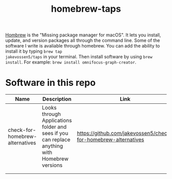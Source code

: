 #+TITLE: homebrew-taps

[[https://brew.sh/][Hombrew]] is the "Missing package manager for macOS". It lets you
install, update, and version packages all through the command
line. Some of the software I write is avaliable through homebrew. You
can add the ability to install it by typing =brew tap
jakevossen5/taps= in your terminal. Then install software by using
=brew install=. For example: =brew install omnifocus-graph-creator=.

* Software in this repo

|Name |Description |Link |
|---+---+---|
|check-for-homebrew-alternatives |Looks through Applications folder and sees if you can replace anything with Homebrew versions|https://github.com/jakevossen5/check-for-homebrew-alternatives   |
|   |   |   |
|   |   |   |
